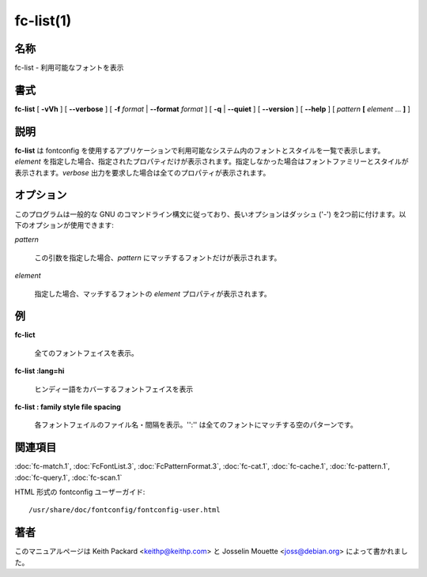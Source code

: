 fc-list(1)
==================

名称
--------

fc-list - 利用可能なフォントを表示

書式
--------

**fc-list** [ **-vVh** ] [ **--verbose** ] [ **-f** *format* | **--format** *format* ] [ **-q** | **--quiet** ] [ **--version** ] [ **--help** ] [ *pattern* **[** *element* ... **]** ]

説明
-----------

**fc-list** は fontconfig を使用するアプリケーションで利用可能なシステム内のフォントとスタイルを一覧で表示します。*element* を指定した場合、指定されたプロパティだけが表示されます。指定しなかった場合はフォントファミリーとスタイルが表示されます。*verbose* 出力を要求した場合は全てのプロパティが表示されます。

オプション
----------

このプログラムは一般的な GNU のコマンドライン構文に従っており、長いオプションはダッシュ ('-') を2つ前に付けます。以下のオプションが使用できます:

.. option:: -v --verbose

   指定された場合、マッチする全てのフォントパターンについて詳細な出力を表示します。

.. option:: -f --format format

   *format* に従って出力を整形します。

.. option:: -q --quiet

   全ての通常出力を消します。フォントがマッチしなかった場合はエラーコードとして 1 を返します。

.. option:: -V --version

   プログラムのバージョンを表示して終了します。

.. option:: -h --help

   オプションの概要を表示します。

*pattern*

   この引数を指定した場合、*pattern* にマッチするフォントだけが表示されます。

*element*

   指定した場合、マッチするフォントの *element* プロパティが表示されます。

例
----------

**fc-lict**

   全てのフォントフェイスを表示。

**fc-list :lang=hi**

   ヒンディー語をカバーするフォントフェイスを表示

**fc-list : family style file spacing**

   各フォントフェイルのファイル名・間隔を表示。'':'' は全てのフォントにマッチする空のパターンです。

関連項目
--------

:doc:`fc-match.1`,
:doc:`FcFontList.3`,
:doc:`FcPatternFormat.3`,
:doc:`fc-cat.1`,
:doc:`fc-cache.1`,
:doc:`fc-pattern.1`,
:doc:`fc-query.1`,
:doc:`fc-scan.1`

HTML 形式の fontconfig ユーザーガイド::

   /usr/share/doc/fontconfig/fontconfig-user.html

著者
----------

このマニュアルページは Keith Packard <keithp@keithp.com> と Josselin Mouette <joss@debian.org> によって書かれました。
